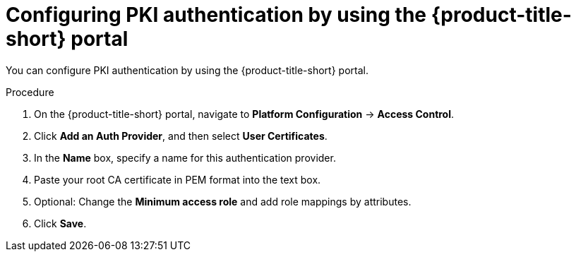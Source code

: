 // Module included in the following assemblies:
//
// * operating/manage-user-access/enable-pki-authentication.adoc
:_module-type: PROCEDURE
[id="configure-pki-authentication-portal_{context}"]
= Configuring PKI authentication by using the {product-title-short} portal

You can configure PKI authentication by using the {product-title-short} portal.

.Procedure
. On the {product-title-short} portal, navigate to *Platform Configuration* -> *Access Control*.
. Click *Add an Auth Provider*, and then select *User Certificates*.
. In the *Name* box, specify a name for this authentication provider.
. Paste your root CA certificate in PEM format into the text box.
. Optional: Change the *Minimum access role* and add role mappings by attributes.
. Click *Save*.
